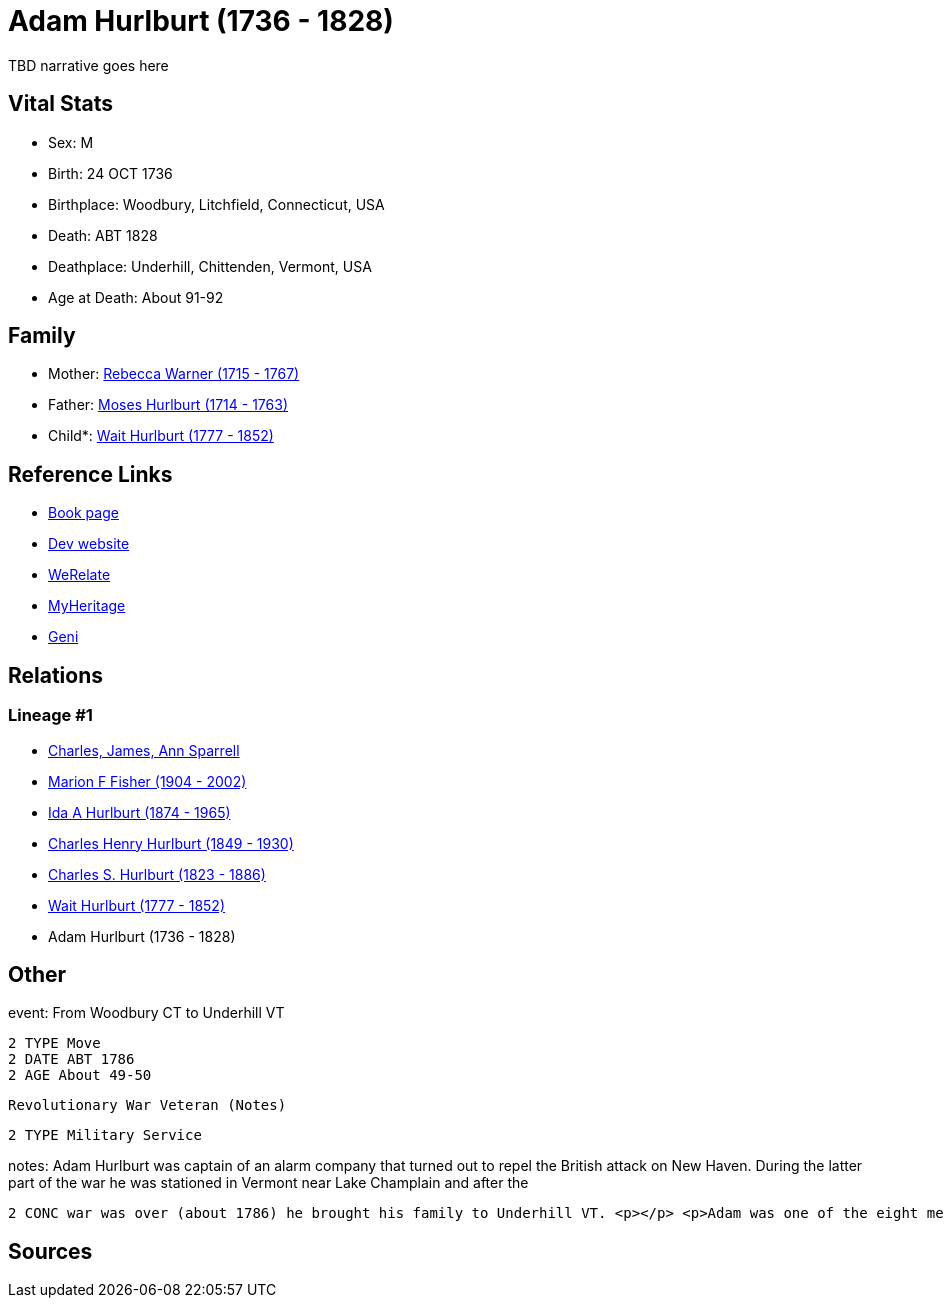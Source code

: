 = Adam Hurlburt (1736 - 1828)

TBD narrative goes here


== Vital Stats


* Sex: M
* Birth: 24 OCT 1736
* Birthplace: Woodbury, Litchfield, Connecticut, USA
* Death: ABT 1828
* Deathplace: Underhill, Chittenden, Vermont, USA
* Age at Death: About 91-92


== Family
* Mother: https://github.com/sparrell/cfs_ancestors/blob/main/Vol_02_Ships/V2_C5_Ancestors/V2_C5_G7/gen7.MMPPPPM.adoc[Rebecca Warner (1715 - 1767)]


* Father: https://github.com/sparrell/cfs_ancestors/blob/main/Vol_02_Ships/V2_C5_Ancestors/V2_C5_G7/gen7.MMPPPPP.adoc[Moses Hurlburt (1714 - 1763)]


* Child*: https://github.com/sparrell/cfs_ancestors/blob/main/Vol_02_Ships/V2_C5_Ancestors/V2_C5_G5/gen5.MMPPP.adoc[Wait Hurlburt (1777 - 1852)]



== Reference Links
* https://github.com/sparrell/cfs_ancestors/blob/main/Vol_02_Ships/V2_C5_Ancestors/V2_C5_G6/gen6.MMPPPP.adoc[Book page]
* https://cfsjksas.gigalixirapp.com/person?p=p0108[Dev website]
* https://www.werelate.org/wiki/Person:Adam_Hurlburt_%281%29[WeRelate]
* https://www.myheritage.com/profile-OYYV6NML2DHJUFEXHD45V4W32Y6KPTI-23000337/adam-hurlburt[MyHeritage]
* https://www.geni.com/people/Captain-Adam-Hurlbut/6000000013231672620[Geni]

== Relations
=== Lineage #1
* https://github.com/spoarrell/cfs_ancestors/tree/main/Vol_02_Ships/V2_C1_Principals/0_intro_principals.adoc[Charles, James, Ann Sparrell]
* https://github.com/sparrell/cfs_ancestors/blob/main/Vol_02_Ships/V2_C5_Ancestors/V2_C5_G1/gen1.M.adoc[Marion F Fisher (1904 - 2002)]

* https://github.com/sparrell/cfs_ancestors/blob/main/Vol_02_Ships/V2_C5_Ancestors/V2_C5_G2/gen2.MM.adoc[Ida A Hurlburt (1874 - 1965)]

* https://github.com/sparrell/cfs_ancestors/blob/main/Vol_02_Ships/V2_C5_Ancestors/V2_C5_G3/gen3.MMP.adoc[Charles Henry Hurlburt (1849 - 1930)]

* https://github.com/sparrell/cfs_ancestors/blob/main/Vol_02_Ships/V2_C5_Ancestors/V2_C5_G4/gen4.MMPP.adoc[Charles S. Hurlburt (1823 - 1886)]

* https://github.com/sparrell/cfs_ancestors/blob/main/Vol_02_Ships/V2_C5_Ancestors/V2_C5_G5/gen5.MMPPP.adoc[Wait Hurlburt (1777 - 1852)]

* Adam Hurlburt (1736 - 1828)


== Other
event:  From Woodbury CT to Underhill VT
----
2 TYPE Move
2 DATE ABT 1786
2 AGE About 49-50
----
 Revolutionary War Veteran (Notes)
----
2 TYPE Military Service
----

notes: Adam Hurlburt was captain of an alarm company that turned out to repel the British attack on New Haven. During the latter part of the war he was stationed in Vermont near Lake Champlain and after the 
----
2 CONC war was over (about 1786) he brought his family to Underhill VT. <p></p> <p>Adam was one of the eight men who founded the first church (now the United Church) in Underhill.</p>
----


== Sources
